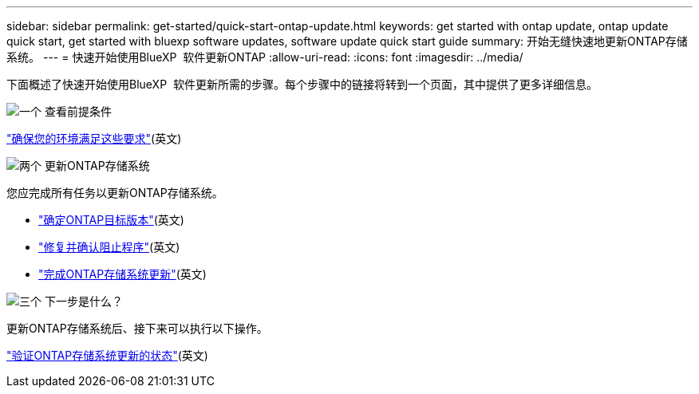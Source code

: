 ---
sidebar: sidebar 
permalink: get-started/quick-start-ontap-update.html 
keywords: get started with ontap update, ontap update quick start, get started with bluexp software updates, software update quick start guide 
summary: 开始无缝快速地更新ONTAP存储系统。 
---
= 快速开始使用BlueXP  软件更新ONTAP
:allow-uri-read: 
:icons: font
:imagesdir: ../media/


[role="lead"]
下面概述了快速开始使用BlueXP  软件更新所需的步骤。每个步骤中的链接将转到一个页面，其中提供了更多详细信息。

.image:https://raw.githubusercontent.com/NetAppDocs/common/main/media/number-1.png["一个"] 查看前提条件
[role="quick-margin-para"]
link:../get-started/prerequisites-ontap-update.html["确保您的环境满足这些要求"](英文)

.image:https://raw.githubusercontent.com/NetAppDocs/common/main/media/number-2.png["两个"] 更新ONTAP存储系统
[role="quick-margin-para"]
您应完成所有任务以更新ONTAP存储系统。

[role="quick-margin-list"]
* link:../ONTAP/choose-ontap-910-later.html["确定ONTAP目标版本"](英文)
* link:../ONTAP/fix-blockers-warnings.html["修复并确认阻止程序"](英文)
* link:../ONTAP/update-storage-system.html["完成ONTAP存储系统更新"](英文)


.image:https://raw.githubusercontent.com/NetAppDocs/common/main/media/number-3.png["三个"] 下一步是什么？
[role="quick-margin-para"]
更新ONTAP存储系统后、接下来可以执行以下操作。

[role="quick-margin-para"]
link:../ONTAP/validate-storage-system-update.html["验证ONTAP存储系统更新的状态"](英文)
